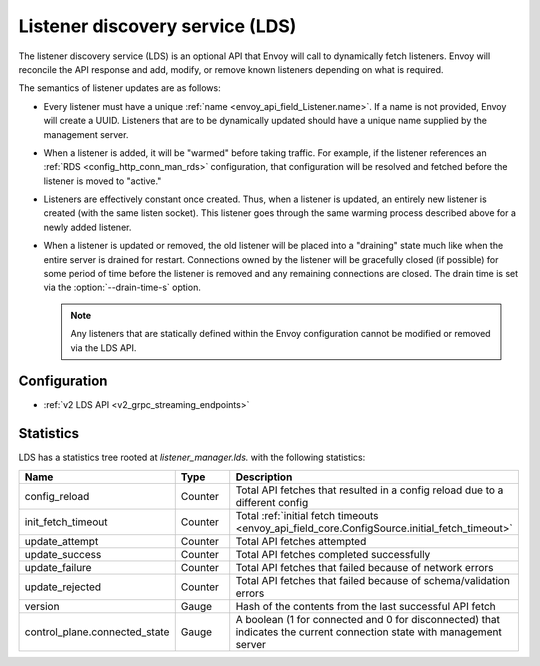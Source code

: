 .. _config_listeners_lds:

Listener discovery service (LDS)
================================

The listener discovery service (LDS) is an optional API that Envoy will call to dynamically fetch
listeners. Envoy will reconcile the API response and add, modify, or remove known listeners
depending on what is required.

The semantics of listener updates are as follows:

* Every listener must have a unique :ref:`name <envoy_api_field_Listener.name>`. If a name is not
  provided, Envoy will create a UUID. Listeners that are to be dynamically updated should have a
  unique name supplied by the management server.
* When a listener is added, it will be "warmed" before taking traffic. For example, if the listener
  references an :ref:`RDS <config_http_conn_man_rds>` configuration, that configuration will be
  resolved and fetched before the listener is moved to "active."
* Listeners are effectively constant once created. Thus, when a listener is updated, an entirely
  new listener is created (with the same listen socket). This listener goes through the same
  warming process described above for a newly added listener.
* When a listener is updated or removed, the old listener will be placed into a "draining" state
  much like when the entire server is drained for restart. Connections owned by the listener will
  be gracefully closed (if possible) for some period of time before the listener is removed and any
  remaining connections are closed. The drain time is set via the :option:`--drain-time-s` option.

  .. note::

    Any listeners that are statically defined within the Envoy configuration cannot be modified or
    removed via the LDS API.

Configuration
-------------

* :ref:`v2 LDS API <v2_grpc_streaming_endpoints>`

Statistics
----------

LDS has a statistics tree rooted at *listener_manager.lds.* with the following statistics:

.. csv-table::
  :header: Name, Type, Description
  :widths: 1, 1, 2

  config_reload, Counter, Total API fetches that resulted in a config reload due to a different config
  init_fetch_timeout, Counter, Total :ref:`initial fetch timeouts <envoy_api_field_core.ConfigSource.initial_fetch_timeout>`
  update_attempt, Counter, Total API fetches attempted
  update_success, Counter, Total API fetches completed successfully
  update_failure, Counter, Total API fetches that failed because of network errors
  update_rejected, Counter, Total API fetches that failed because of schema/validation errors
  version, Gauge, Hash of the contents from the last successful API fetch
  control_plane.connected_state, Gauge, A boolean (1 for connected and 0 for disconnected) that indicates the current connection state with management server
